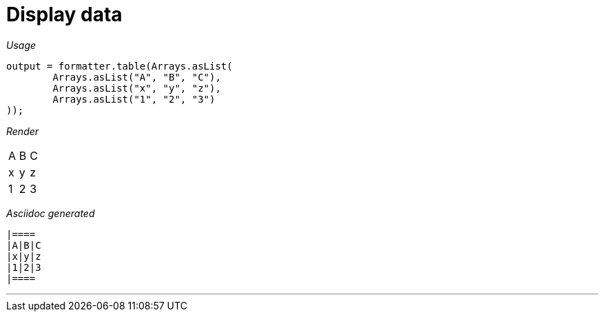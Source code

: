 ifndef::ROOT_PATH[:ROOT_PATH: ../../..]
ifdef::is-html-doc[:imagesdir: {ROOT_PATH}/images]
ifndef::is-html-doc[:imagesdir: {ROOT_PATH}/../resources/images]

[#org_sfvl_docformatter_asciidocformattertest_table_should_format_table]
= Display data


[red]##_Usage_##
[source,java,indent=0]
----
            output = formatter.table(Arrays.asList(
                    Arrays.asList("A", "B", "C"),
                    Arrays.asList("x", "y", "z"),
                    Arrays.asList("1", "2", "3")
            ));
----

[red]##_Render_##


|====
|A|B|C
|x|y|z
|1|2|3
|====


[red]##_Asciidoc generated_##
------

|====
|A|B|C
|x|y|z
|1|2|3
|====

------

___


